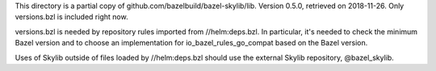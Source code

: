 This directory is a partial copy of github.com/bazelbuild/bazel-skylib/lib.
Version 0.5.0, retrieved on 2018-11-26.
Only versions.bzl is included right now.

versions.bzl is needed by repository rules imported from //helm:deps.bzl.
In particular, it's needed to check the minimum Bazel version and to choose
an implementation for io_bazel_rules_go_compat based on the Bazel version.

Uses of Skylib outside of files loaded by //helm:deps.bzl should use
the external Skylib repository, @bazel_skylib.
